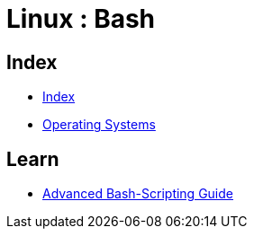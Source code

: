 = Linux : Bash

== Index

- link:../index.adoc[Index]
- link:index.adoc[Operating Systems]

== Learn

- link:http://tldp.org/LDP/abs/html/[Advanced Bash-Scripting Guide]
